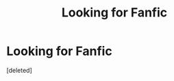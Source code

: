 #+TITLE: Looking for Fanfic

* Looking for Fanfic
:PROPERTIES:
:Score: 2
:DateUnix: 1481861193.0
:DateShort: 2016-Dec-16
:FlairText: Request
:END:
[deleted]

